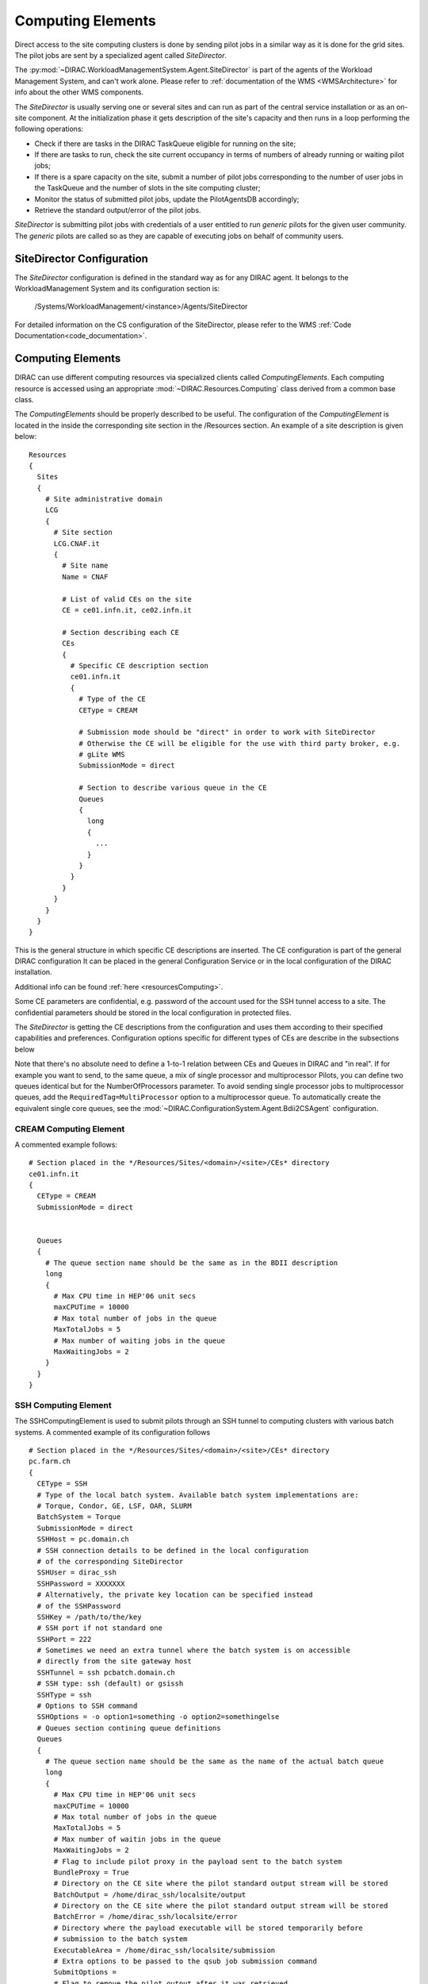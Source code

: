 .. _CE:

==================
Computing Elements
==================

Direct access to the site computing clusters is done by sending pilot jobs in a similar way as
it is done for the grid sites. The pilot jobs are sent by a specialized agent called *SiteDirector*.

The :py:mod:`~DIRAC.WorkloadManagementSystem.Agent.SiteDirector` is part of the agents of the Workload Management System, and can't work alone.
Please refer to :ref:`documentation of the WMS <WMSArchitecture>` for info about the other WMS components.

The *SiteDirector* is usually serving one or several sites and can run as part of the central service
installation or as an on-site component. At the initialization phase it gets description of the site's
capacity and then runs in a loop performing the following operations:

- Check if there are tasks in the DIRAC TaskQueue eligible for running on the site;
- If there are tasks to run, check the site current occupancy in terms of numbers of already running
  or waiting pilot jobs;
- If there is a spare capacity on the site, submit a number of pilot jobs corresponding to the
  number of user jobs in the TaskQueue and the number of slots in the site computing cluster;
- Monitor the status of submitted pilot jobs, update the PilotAgentsDB accordingly;
- Retrieve the standard output/error of the pilot jobs.

*SiteDirector* is submitting pilot jobs with credentials of a user entitled to run *generic* pilots
for the given user community. The *generic* pilots are called so as they are capable of executing
jobs on behalf of community users.

SiteDirector Configuration
--------------------------

The *SiteDirector* configuration is defined in the standard way as for any DIRAC agent. It belongs
to the WorkloadManagement System and its configuration section is:

   /Systems/WorkloadManagement/<instance>/Agents/SiteDirector

For detailed information on the CS configuration of the SiteDirector,
please refer to the WMS :ref:`Code Documentation<code_documentation>`.



Computing Elements
-------------------

DIRAC can use different computing resources via specialized clients called *ComputingElements*.
Each computing resource is accessed using an appropriate :mod:`~DIRAC.Resources.Computing` class derived from a common
base class.

The *ComputingElements* should be properly described to be useful. The configuration
of the *ComputingElement* is located in the inside the corresponding site section in the
/Resources section. An example of a site description is given below::

  Resources
  {
    Sites
    {
      # Site administrative domain
      LCG
      {
        # Site section
        LCG.CNAF.it
        {
          # Site name
          Name = CNAF

          # List of valid CEs on the site
          CE = ce01.infn.it, ce02.infn.it

          # Section describing each CE
          CEs
          {
            # Specific CE description section
            ce01.infn.it
            {
              # Type of the CE
              CEType = CREAM

              # Submission mode should be "direct" in order to work with SiteDirector
              # Otherwise the CE will be eligible for the use with third party broker, e.g.
              # gLite WMS
              SubmissionMode = direct

              # Section to describe various queue in the CE
              Queues
              {
                long
                {
                  ...
                }
              }
            }
          }
        }
      }
    }
  }


This is the general structure in which specific CE descriptions are inserted.
The CE configuration is part of the general DIRAC configuration
It can be placed in the general Configuration Service or in the local configuration of the DIRAC installation.

Additional info can be found :ref:`here <resourcesComputing>`.

Some CE parameters are confidential, e.g.
password of the account used for the SSH tunnel access to a site. The confidential parameters
should be stored in the local configuration in protected files.

The *SiteDirector* is getting the CE descriptions from the configuration and uses them according
to their specified capabilities and preferences. Configuration options specific for different types
of CEs are describe in the subsections below

Note that there's no absolute need to define a 1-to-1 relation between CEs and Queues in DIRAC and "in real".
If for example you want to send, to the same queue, a mix of single processor and multiprocessor Pilots,
you can define two queues identical but for the NumberOfProcessors parameter. To avoid sending single
processor jobs to multiprocessor queues, add the ``RequiredTag=MultiProcessor`` option to a multiprocessor queue. To
automatically create the equivalent single core queues, see the :mod:`~DIRAC.ConfigurationSystem.Agent.Bdii2CSAgent`
configuration.


CREAM Computing Element
@@@@@@@@@@@@@@@@@@@@@@@@@@@@@

A commented example follows::

   # Section placed in the */Resources/Sites/<domain>/<site>/CEs* directory
   ce01.infn.it
   {
     CEType = CREAM
     SubmissionMode = direct


     Queues
     {
       # The queue section name should be the same as in the BDII description
       long
       {
         # Max CPU time in HEP'06 unit secs
         maxCPUTime = 10000
         # Max total number of jobs in the queue
         MaxTotalJobs = 5
         # Max number of waiting jobs in the queue
         MaxWaitingJobs = 2
       }
     }
   }

SSH Computing Element
@@@@@@@@@@@@@@@@@@@@@

The SSHComputingElement is used to submit pilots through an SSH tunnel to
computing clusters with various batch systems. A commented example of its
configuration follows ::

   # Section placed in the */Resources/Sites/<domain>/<site>/CEs* directory
   pc.farm.ch
   {
     CEType = SSH
     # Type of the local batch system. Available batch system implementations are:
     # Torque, Condor, GE, LSF, OAR, SLURM
     BatchSystem = Torque
     SubmissionMode = direct
     SSHHost = pc.domain.ch
     # SSH connection details to be defined in the local configuration
     # of the corresponding SiteDirector
     SSHUser = dirac_ssh
     SSHPassword = XXXXXXX
     # Alternatively, the private key location can be specified instead
     # of the SSHPassword
     SSHKey = /path/to/the/key
     # SSH port if not standard one
     SSHPort = 222
     # Sometimes we need an extra tunnel where the batch system is on accessible
     # directly from the site gateway host
     SSHTunnel = ssh pcbatch.domain.ch
     # SSH type: ssh (default) or gsissh
     SSHType = ssh
     # Options to SSH command
     SSHOptions = -o option1=something -o option2=somethingelse
     # Queues section contining queue definitions
     Queues
     {
       # The queue section name should be the same as the name of the actual batch queue
       long
       {
         # Max CPU time in HEP'06 unit secs
         maxCPUTime = 10000
         # Max total number of jobs in the queue
         MaxTotalJobs = 5
         # Max number of waitin jobs in the queue
         MaxWaitingJobs = 2
         # Flag to include pilot proxy in the payload sent to the batch system
         BundleProxy = True
         # Directory on the CE site where the pilot standard output stream will be stored
         BatchOutput = /home/dirac_ssh/localsite/output
         # Directory on the CE site where the pilot standard output stream will be stored
         BatchError = /home/dirac_ssh/localsite/error
         # Directory where the payload executable will be stored temporarily before
         # submission to the batch system
         ExecutableArea = /home/dirac_ssh/localsite/submission
         # Extra options to be passed to the qsub job submission command
         SubmitOptions =
         # Flag to remove the pilot output after it was retrieved
         RemoveOutput = True
       }
     }
   }



SSHBatch Computing Element
@@@@@@@@@@@@@@@@@@@@@@@@@@

This is an extension of the SSHComputingElement capable of submitting several jobs on one host.

Like all SSH Computing Elements, it's defined like the following::

   # Section placed in the */Resources/Sites/<domain>/<site>/CEs* directory
   pc.farm.ch
   {
     CEType = SSHBatch
     SubmissionMode = direct

     # Parameters of the SSH conection to the site. The /2 indicates how many cores can be used on that host.
     # It's equivalent to the number of jobs that can run in parallel.
     SSHHost = pc.domain.ch/2
     SSHUser = dirac_ssh
     # if SSH password is not given, the public key connection is assumed.
     # Do not put this in the CS, put it in the local dirac.cfg of the host.
     # You don't want external people to see the password.
     SSHPassword = XXXXXXXXX
     # If no password, specify the key path
     SSHKey = /path/to/key.pub
     # In case your SSH connection requires specific attributes (see below) available in late v6r10 versions (TBD).
     SSHOptions = -o option1=something -o option2=somethingelse

     Queues
     {
       # Similar to the corresponding SSHComputingElement section
     }
   }



.. versionadded:: > v6r10
   The SSHOptions option.

The ``SSHOptions`` is needed when for example the user used to run the agent isn't local and requires access to afs. As the way the agents are started isn't a login, they does not
have access to afs (as they have no token), so no access to the HOME directory. Even if the HOME environment variable is replaced, ssh still looks up the original home directory.
If the ssh key and/or the known_hosts file is hosted on afs, the ssh connection is likely to fail. The solution is to pass explicitely the options to ssh with the SSHOptions option.
For example::

    SSHOptions = -o UserKnownHostsFile=/local/path/to/known_hosts

allows to have a local copy of the ``known_hosts`` file, independent of the HOME directory.



InProcessComputingElement
@@@@@@@@@@@@@@@@@@@@@@@@@

The InProcessComputingElement is usually invoked by a JobAgent to execute user
jobs in the same process as the one of the JobAgent. Its configuration options
are usually defined in the local configuration /Resources/Computing/CEDefaults
section ::

  Resources
  {
    Computing
    {
      CEDefaults
      {
        NumberOfProcessors = 2
        Tag = MultiProcessor
        RequiredTag = MultiProcessor
      }
    }
  }

PoolComputingElement
@@@@@@@@@@@@@@@@@@@@

The Pool Computing Element is used on multi-processor nodes, e.g. cloud VMs
and can execute several user payloads in parallel using an internal ProcessPool.
Its configuration is also defined by pilots locally in the /Resources/Computing/CEDefaults
section ::

  Resources
  {
    Computing
    {
      CEDefaults
      {
        NumberOfProcessors = 2
        Tag = MultiProcessor
        RequiredTag = MultiProcessor
        # The MultiProcessorStrategy flag defines if the Pool Computing Element
        # will generate several descriptions to present possibly several queries
        # to the Matcher in each cycle trying to select multi-processor jobs first
        # and, if no match found, simple jobs finally
        MultiProcessorStrategy = True
      }
    }
  }
